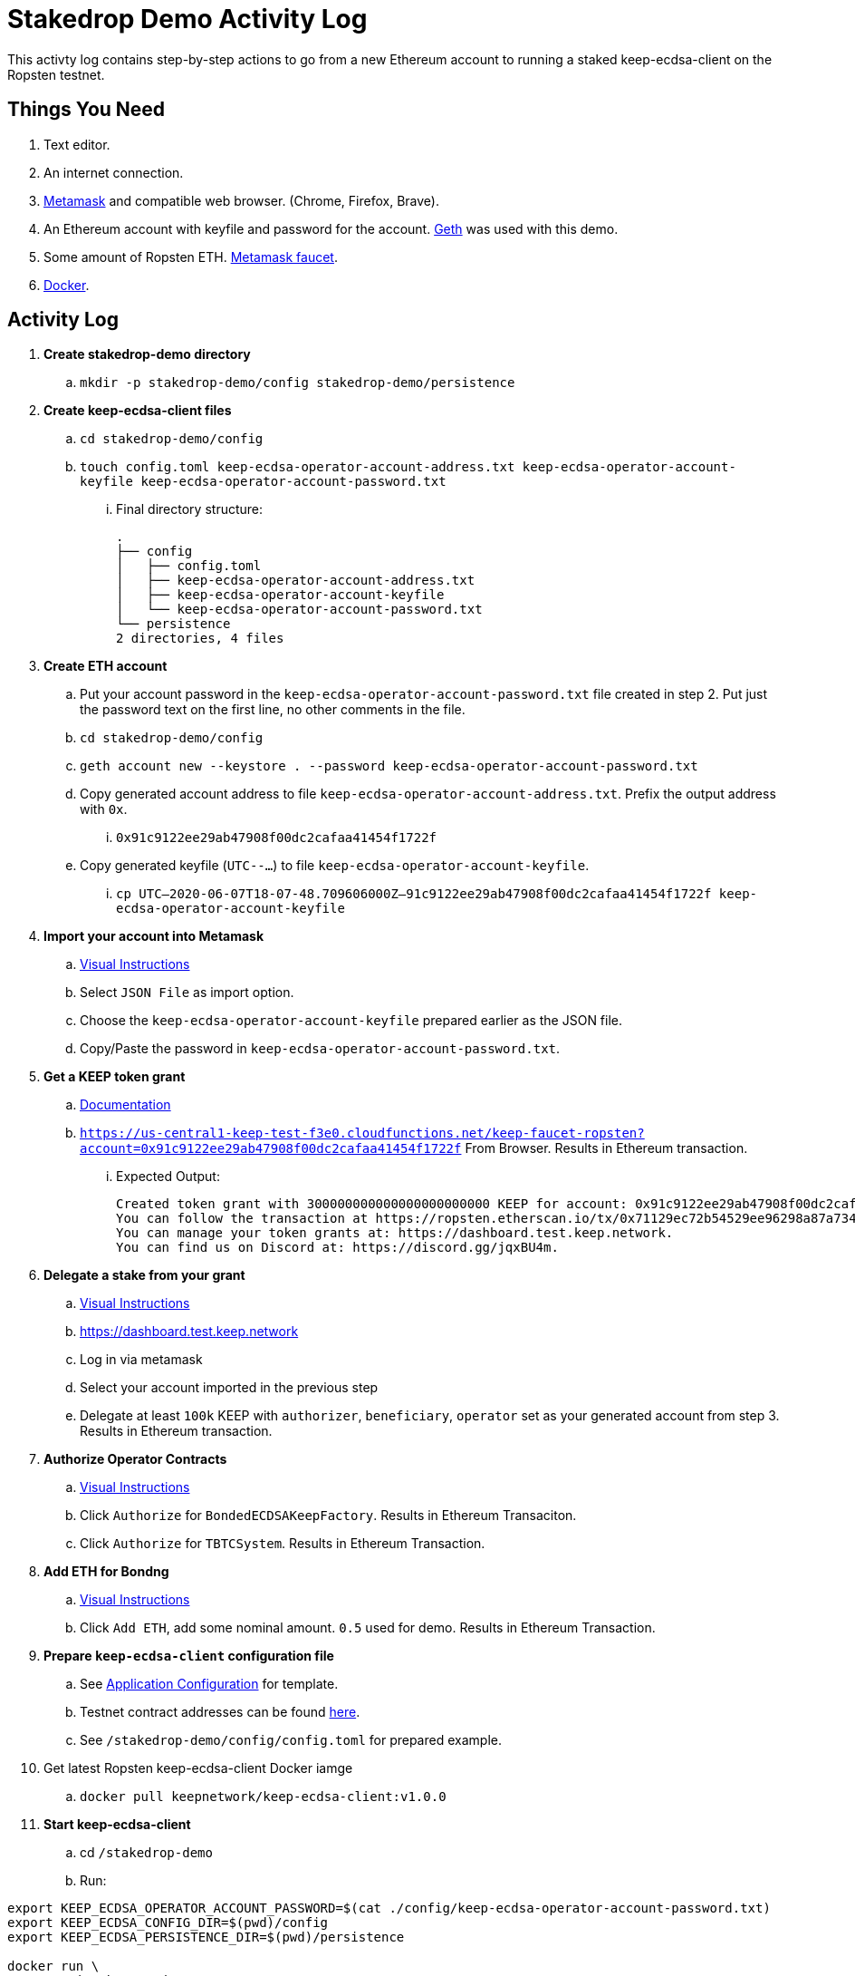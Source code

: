 # Stakedrop Demo Activity Log

This activty log contains step-by-step actions to go from a new Ethereum account to running a staked keep-ecdsa-client on the Ropsten testnet.


## Things You Need

. Text editor.
. An internet connection.
. https://metamask.io/[Metamask] and compatible web browser. (Chrome, Firefox, Brave).
. An Ethereum account with keyfile and password for the account. https://geth.ethereum.org/docs/install-and-build/installing-geth[Geth] was used with this demo.
. Some amount of Ropsten ETH.  https://faucet.metamask.io/[Metamask faucet].
. https://docs.docker.com/get-docker/[Docker].


## Activity Log

. **Create stakedrop-demo directory**
  .. `mkdir -p stakedrop-demo/config stakedrop-demo/persistence`

. **Create keep-ecdsa-client files**
  .. `cd stakedrop-demo/config`
  .. `touch config.toml keep-ecdsa-operator-account-address.txt keep-ecdsa-operator-account-keyfile keep-ecdsa-operator-account-password.txt`
  ... Final directory structure:
     
    .
    ├── config
    │   ├── config.toml
    │   ├── keep-ecdsa-operator-account-address.txt
    │   ├── keep-ecdsa-operator-account-keyfile
    │   └── keep-ecdsa-operator-account-password.txt
    └── persistence
    2 directories, 4 files
  
. **Create ETH account**
  .. Put your account password in the `keep-ecdsa-operator-account-password.txt` file created in step 2.   Put just the password text on the first line, no other comments in  the file.
  .. `cd stakedrop-demo/config`
  .. `geth account new --keystore . --password keep-ecdsa-operator-account-password.txt`
  .. Copy generated account address to file `keep-ecdsa-operator-account-address.txt`.  Prefix the output address with `0x`.
  ... `0x91c9122ee29ab47908f00dc2cafaa41454f1722f`
  
  .. Copy generated keyfile (`UTC--...`) to file `keep-ecdsa-operator-account-keyfile`. 
  ... `cp UTC--2020-06-07T18-07-48.709606000Z--91c9122ee29ab47908f00dc2cafaa41454f1722f keep-ecdsa-operator-account-keyfile`

. **Import your account into Metamask**
  .. https://metamask.zendesk.com/hc/en-us/articles/360015489331-Importing-an-Account[ Visual Instructions]
  .. Select `JSON File` as import option.
  .. Choose the `keep-ecdsa-operator-account-keyfile` prepared earlier as the JSON file.
  .. Copy/Paste the password in `keep-ecdsa-operator-account-password.txt`.

. **Get a KEEP token grant**
.. https://github.com/keep-network/keep-ecdsa/blob/master/docs/run-keep-ecdsa.adoc#72-testnet[Documentation]
.. `https://us-central1-keep-test-f3e0.cloudfunctions.net/keep-faucet-ropsten?account=0x91c9122ee29ab47908f00dc2cafaa41454f1722f` From Browser.  Results in Ethereum transaction.
... Expected Output:
    
    Created token grant with 300000000000000000000000 KEEP for account: 0x91c9122ee29ab47908f00dc2cafaa41454f1722f
    You can follow the transaction at https://ropsten.etherscan.io/tx/0x71129ec72b54529ee96298a87a734df3275baf92b918d6d48b6b8394ef2addc7
    You can manage your token grants at: https://dashboard.test.keep.network.
    You can find us on Discord at: https://discord.gg/jqxBU4m.

. **Delegate a stake from your grant**
.. https://keep-network.gitbook.io/staking-documentation/how-to-stake/how-to-get-staking-after-tge[Visual Instructions]
.. https://dashboard.test.keep.network
.. Log in via metamask
.. Select your account imported in the previous step
.. Delegate at least `100k` KEEP with `authorizer`, `beneficiary`, `operator` set as your generated account from step 3.  Results in Ethereum transaction.

. **Authorize Operator Contracts**
.. https://keep-network.gitbook.io/staking-documentation/how-to-stake/how-to-authorize-contracts[Visual Instructions]
.. Click `Authorize` for `BondedECDSAKeepFactory`.  Results in Ethereum Transaciton.
.. Click `Authorize` for `TBTCSystem`. Results in Ethereum Transaction.

. **Add ETH for Bondng**
.. https://keep-network.gitbook.io/staking-documentation/how-to-stake/how-to-add-eth-for-bonding[Visual Instructions]
.. Click `Add ETH`, add some nominal amount.  `0.5` used for demo.  Results in Ethereum Transaction.

. **Prepare `keep-ecdsa-client` configuration file**
.. See https://github.com/keep-network/keep-ecdsa/blob/master/docs/run-keep-ecdsa.adoc#application[Application Configuration] for template.
.. Testnet contract addresses can be found https://github.com/keep-network/keep-ecdsa/blob/master/docs/run-keep-ecdsa.adoc#723-contracts[here].
.. See `/stakedrop-demo/config/config.toml` for prepared example.

. Get latest Ropsten keep-ecdsa-client Docker iamge
.. `docker pull keepnetwork/keep-ecdsa-client:v1.0.0`

. **Start keep-ecdsa-client**
.. cd `/stakedrop-demo`
.. Run:
```
export KEEP_ECDSA_OPERATOR_ACCOUNT_PASSWORD=$(cat ./config/keep-ecdsa-operator-account-password.txt)
export KEEP_ECDSA_CONFIG_DIR=$(pwd)/config
export KEEP_ECDSA_PERSISTENCE_DIR=$(pwd)/persistence

docker run \
--entrypoint keep-ecdsa \
--volume $KEEP_ECDSA_PERSISTENCE_DIR:/mnt/keep-ecdsa-client/persistence \
--volume $KEEP_ECDSA_CONFIG_DIR:/mnt/keep-ecdsa-client/config \
--env KEEP_ETHEREUM_PASSWORD=$KEEP_ECDSA_OPERATOR_ACCOUNT_PASSWORD \
--env LOG_LEVEL=info \
-p 3919:3919 \
keepnetwork/keep-ecdsa-client:v1.0.0 --config /mnt/keep-ecdsa-client/config/config.toml start
```


## Supporting Documents

- https://github.com/keep-network/keep-ecdsa/blob/master/docs/run-keep-ecdsa.adoc[Run Keep ECDSA]
- https://keep-network.gitbook.io/staking-documentation/[KEEP staking guide]

